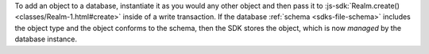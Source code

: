 To add an object to a database, instantiate it as you would any other object
and then pass it to :js-sdk:`Realm.create() <classes/Realm-1.html#create>`
inside of a write transaction. If the database :ref:`schema <sdks-file-schema>`
includes the object type and the object conforms to the schema, then the SDK
stores the object, which is now *managed* by the database instance.
